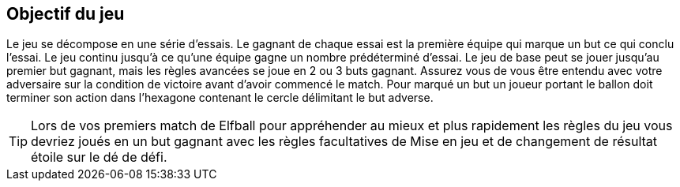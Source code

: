 == Objectif du jeu

Le jeu se décompose en une série d'essais. Le gagnant de chaque essai est la première équipe qui marque un but ce qui conclu l'essai. Le jeu continu jusqu’à ce qu’une équipe gagne un nombre prédéterminé d'essai. Le jeu de base peut se jouer jusqu’au premier but gagnant, mais les règles avancées se joue en 2 ou 3 buts gagnant. Assurez vous de vous être entendu avec votre adversaire sur la condition de victoire avant d’avoir commencé le match. Pour marqué un but un joueur portant le ballon doit terminer son action dans l’hexagone contenant le cercle délimitant le but adverse.

TIP: Lors de vos premiers match de Elfball pour appréhender au mieux et plus rapidement les règles du jeu vous devriez joués en un but gagnant avec les règles facultatives de Mise en jeu et de changement de résultat étoile sur le dé de défi.
